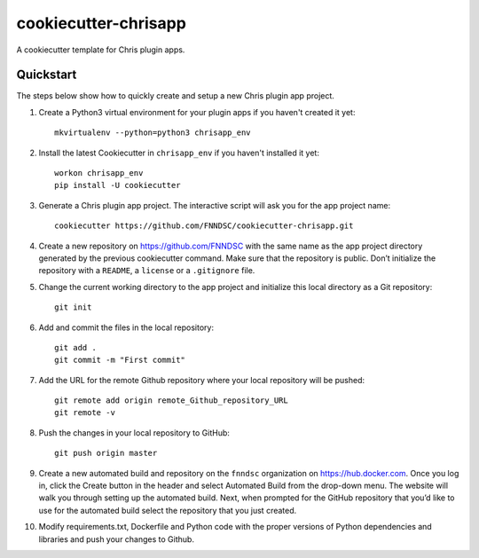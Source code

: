 #####################
cookiecutter-chrisapp
#####################

A cookiecutter template for Chris plugin apps.

Quickstart
----------

The steps below show how to quickly create and setup a new Chris plugin app project.


1. Create a Python3 virtual environment for your plugin apps if you haven't created it yet::

    mkvirtualenv --python=python3 chrisapp_env


2. Install the latest Cookiecutter in ``chrisapp_env`` if you haven't installed it yet::

    workon chrisapp_env
    pip install -U cookiecutter


3. Generate a Chris plugin app project. The interactive script will ask you for the app project name::

    cookiecutter https://github.com/FNNDSC/cookiecutter-chrisapp.git


4. Create a new repository on https://github.com/FNNDSC with the same name as the app project
   directory generated by the previous cookiecutter command. Make sure that the repository is
   public. Don’t initialize the repository with a ``README``, a ``license`` or a ``.gitignore`` file.


5. Change the current working directory to the app project and initialize this local directory
   as a Git repository::

    git init


6. Add and commit the files in the local repository::

    git add .
    git commit -m "First commit"


7. Add the URL for the remote Github repository where your local repository will be pushed::

    git remote add origin remote_Github_repository_URL
    git remote -v


8. Push the changes in your local repository to GitHub::

    git push origin master


9. Create a new automated build and repository on the ``fnndsc`` organization on https://hub.docker.com.
   Once you log in, click the Create button in the header and select Automated Build from the
   drop-down menu. The website will walk you through setting up the automated build. Next, when
   prompted for the GitHub repository that you’d like to use for the automated build select
   the repository that you just created.

10. Modify requirements.txt, Dockerfile and Python code with the proper versions of
    Python dependencies and libraries and push your changes to Github.






